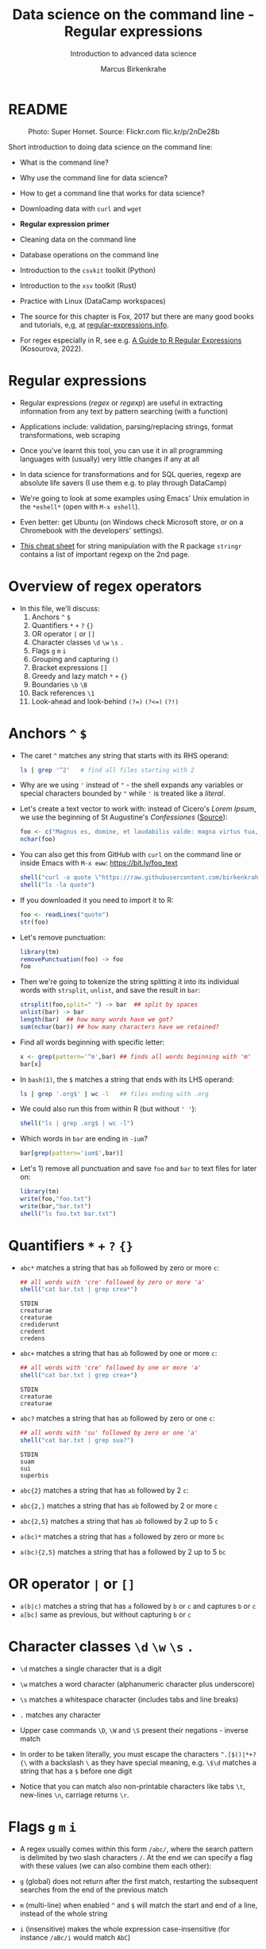 #+TITLE:Data science on the command line - Regular expressions
#+AUTHOR:Marcus Birkenkrahe
#+SUBTITLE:Introduction to advanced data science
#+STARTUP:overview hideblocks indent inlineimages
#+OPTIONS: toc:nil num:nil ^:nil
#+PROPERTY: header-args:bash :exports both :results output
#+PROPERTY: header-args:sh :exports both :results output
#+PROPERTY: header-args:R :exports both :results output :session *R*
* README
#+attr_latex: :width 400px
#+caption: Photo: Super Hornet. Source: Flickr.com flic.kr/p/2nDe28b
[[../img/11_hornet.jpg]]

Short introduction to doing data science on the command line:
- What is the command line?
- Why use the command line for data science?
- How to get a command line that works for data science?
- Downloading data with ~curl~ and ~wget~
- *Regular expression primer*
- Cleaning data on the command line
- Database operations on the command line
- Introduction to the ~csvkit~ toolkit (Python)
- Introduction to the ~xsv~ toolkit (Rust)
- Practice with Linux (DataCamp workspaces)

- The source for this chapter is Fox, 2017 but there are many good
  books and tutorials, e,g, at [[https://www.regular-expressions.info/tutorialcnt.html][regular-expressions.info]].

- For regex especially in R, see e.g. [[https://www.datacamp.com/tutorial/regex-r-regular-expressions-guide][A Guide to R Regular Expressions]]
  (Kosourova, 2022).

* Regular expressions
#+attr_latex: :width 400px
[[../img/11_regex_cheat.png]]

- Regular expressions (/regex/ or /regexp/) are useful in extracting
  information from any text by pattern searching (with a function)

- Applications include: validation, parsing/replacing strings, format
  transformations, web scraping

- Once you've learnt this tool, you can use it in all programming
  languages with (usually) very little changes if any at all

- In data science for transformations and for SQL queries, regexp are
  absolute life savers (I use them e.g. to play through DataCamp)

- We're going to look at some examples using Emacs' Unix emulation in
  the ~*eshell*~ (open with ~M-x eshell~).

- Even better: get Ubuntu (on Windows check Microsoft store, or on a
  Chromebook with the developers' settings).

- [[https://libguides.lib.fit.edu/ld.php?content_id=50509658][This cheat sheet]] for string manipulation with the R package ~stringr~
  contains a list of important regexp on the 2nd page.

* Overview of regex operators

- In this file, we'll discuss:
  1) Anchors ~^~ ~$~
  2) Quantifiers ~*~ ~+~ ~?~ ~{}~
  3) OR operator ~|~ or ~[]~
  4) Character classes ~\d~ ~\w~ ~\s~ ~.~
  5) Flags ~g~ ~m~ ~i~
  6) Grouping and capturing ~()~
  7) Bracket expressions ~[]~
  8) Greedy and lazy match ~*~ ~+~ ~{}~
  9) Boundaries ~\b~ ~\B~
  10) Back references ~\1~
  11) Look-ahead and look-behind ~(?=)~ ~(?<=)~ ~(?!)~

* Anchors ~^~ ~$~

- The caret ~^~ matches any string that starts with its RHS operand:
  #+begin_src sh
    ls | grep '^2'   # find all files starting with 2
  #+end_src

- Why are we using ~'~ instead of ~"~ - the shell expands any variables or
  special characters bounded by ~"~ while ~'~ is treated like a /literal/.

- Let's create a text vector to work with: instead of Cicero's /Lorem
  Ipsum/, we use the beginning of St Augustine's /Confessiones/ ([[https://faculty.georgetown.edu/jod/latinconf/1.html][Source]]):
  #+begin_src R
    foo <- c("Magnus es, domine, et laudabilis valde: magna virtus tua, et sapientiae tuae non est numerus. et laudare te vult homo, aliqua portio creaturae tuae, et homo circumferens mortalitem suam, circumferens testimonium peccati sui et testimonium, quia superbis resistis: et tamen laudare te vult homo, aliqua portio creaturae tuae.tu excitas, ut laudare te delectet, quia fecisti nos ad te et inquietum est cor nostrum, donec requiescat in te. da mihi, domine, scire et intellegere, utrum sit prius invocare te an laudare te, et scire te prius sit an invocare te. sed quis te invocat nesciens te? aliud enim pro alio potest invocare nesciens. an potius invocaris, ut sciaris? quomodo autem invocabunt, in quem non crediderunt? aut quomodo credent sine praedicante? et laudabunt dominum qui requirunt eum. quaerentes enim inveniunt eum et invenientes laudabunt eum. quaeram te, domine, invocans te, et invocem te credens in te: praedicatus enim es nobis. invocat te, domine, fides mea, quam dedisti mihi, quam inspirasti mihi per humanitatem filii tui, per ministerium praedicatoris tui.")
    nchar(foo)
  #+end_src

- You can also get this from GitHub with ~curl~ on the command line or
  inside Emacs with ~M-x eww~: https://bit.ly/foo_text
  #+begin_src R
    shell("curl -o quote \"https://raw.githubusercontent.com/birkenkrahe/ds2/main/org/foo.txt\"")
    shell("ls -la quote")
  #+end_src
  
- If you downloaded it you need to import it to R:
  #+begin_src R
    foo <- readLines("quote")
    str(foo)
  #+end_src

- Let's remove punctuation:
  #+begin_src R
    library(tm)
    removePunctuation(foo) -> foo
    foo
  #+end_src

- Then we're going to tokenize the string splitting it into its
  individual words with ~strsplit~, ~unlist~, and save the result in ~bar~:
  #+begin_src R
    strsplit(foo,split=" ") -> bar  ## split by spaces
    unlist(bar) -> bar
    length(bar)  ## how many words have we got?
    sum(nchar(bar)) ## how many characters have we retained?
  #+end_src

- Find all words beginning with specific letter:
  #+begin_src R
    x <- grep(pattern='^m',bar) ## finds all words beginning with 'm'
    bar[x]
  #+end_src

- In ~bash(1)~, the ~$~ matches a string that ends with its LHS operand:
  #+begin_src sh
    ls | grep '.org$' | wc -l   ## files ending with .org
  #+end_src

- We could also run this from within R (but without ~' '~):
  #+begin_src R
    shell("ls | grep .org$ | wc -l")
  #+end_src

- Which words in ~bar~ are ending in ~-ium~?
  #+begin_src R
    bar[grep(pattern='ium$',bar)]
  #+end_src

- Let's 1) remove all punctuation and save ~foo~ and ~bar~ to text files
  for later on:
  #+begin_src R
    library(tm)
    write(foo,"foo.txt")
    write(bar,"bar.txt")
    shell("ls foo.txt bar.txt")
  #+end_src

* Quantifiers ~*~ ~+~ ~?~ ~{}~

- ~abc*~ matches a string that has ~ab~ followed by zero or more ~c~:
  #+begin_src R
    ## all words with 'cre' followed by zero or more 'a'
    shell("cat bar.txt | grep crea*")
  #+end_src

  #+RESULTS:
  : STDIN
  : creaturae
  : creaturae
  : crediderunt
  : credent
  : credens

- ~abc+~ matches a string that has ~ab~ followed by one or more ~c~:
  #+begin_src R
    ## all words with 'cre' followed by one or more 'a'
    shell("cat bar.txt | grep crea+") 
  #+end_src

  #+RESULTS:
  : STDIN
  : creaturae
  : creaturae
  
- ~abc?~ matches a string that has ~ab~ followed by zero or one ~c~:
  #+begin_src R
    ## all words with 'su' followed by zero or one 'a'
    shell("cat bar.txt | grep sua?") 
  #+end_src

  #+RESULTS:
  : STDIN
  : suam
  : sui
  : superbis

- ~abc{2}~ matches a string that has ~ab~ followed by 2 ~c~:
   
- ~abc{2,}~ matches a string that has ~ab~ followed by 2 or more ~c~

- ~abc{2,5}~ matches a string that has ~ab~ followed by 2 up to 5 ~c~

- ~a(bc)*~ matches a string that has ~a~ followed by zero or more ~bc~

- ~a(bc){2,5}~ matches a string that has a followed by 2 up to 5 ~bc~

* OR operator ~|~ or ~[]~

- ~a(b|c)~ matches a string that has ~a~ followed by ~b~ or ~c~ and captures ~b~
  or ~c~
- ~a[bc]~ same as previous, but without capturing ~b~ or ~c~

* Character classes ~\d~ ~\w~ ~\s~ ~.~

- ~\d~ matches a single character that is a digit
- ~\w~ matches a word character (alphanumeric character plus underscore)
- ~\s~ matches a whitespace character (includes tabs and line breaks)
- ~.~ matches any character

- Upper case commands ~\D~, ~\W~ and ~\S~ present their negations - inverse
  match

- In order to be taken literally, you must escape the characters
  ~^.[$()|*+?{\~ with a backslash ~\~ as they have special meaning,
  e.g. ~\$\d~ matches a string that has a ~$~ before one digit

- Notice that you can match also non-printable characters like tabs
  ~\t~, new-lines ~\n~, carriage returns ~\r~.
  
* Flags ~g~ ~m~ ~i~

- A regex usually comes within this form ~/abc/~, where the search
  pattern is delimited by two slash characters ~/~. At the end we can
  specify a flag with these values (we can also combine them each
  other):

- ~g~ (global) does not return after the first match, restarting the
  subsequent searches from the end of the previous match
- ~m~ (multi-line) when enabled ~^~ and ~$~ will match the start and end of
  a line, instead of the whole string
- ~i~ (insensitive) makes the whole expression case-insensitive (for
  instance ~/aBc/i~ would match ~AbC~)

* Advanced topics:
** Grouping and capturing ~()~
** Bracket expressions ~[]~
** Greedy and lazy match ~*~ ~+~ ~{}~
** Boundaries ~\b~ ~\B~
** Back references ~\1~
** Look-ahead and look-behind ~(?=)~ ~(?<=)~ ~(?!)~

#+begin_src sh
  ls | grep '11_*'
#+end_src

#+RESULTS:

* References

- Jonny Fox (Jun 23, 2017). Regex tutorial- A quick cheatsheet by
  examples. [[https://medium.com/factory-mind/regex-tutorial-a-simple-cheatsheet-by-examples-649dc1c3f285][Online: medium.com]] ([[https://github.com/birkenkrahe/ds2/blob/main/pdf/regex.pdf][PDF]]).

- Jonny Fox (Mar 20, 2019). Regex cookbook - Top 15 Most common
  regex. [[https://medium.com/factory-mind/regex-cookbook-most-wanted-regex-aa721558c3c1][Online: medium.com]].

- Elena Kosourova (Oct 2022). A Guide to R Regular
  Expressions. [[https://www.datacamp.com/tutorial/regex-r-regular-expressions-guide][Online: datacamp.com]].

- Al Sweigart (2019). Automate the boring stuff with
  Python. NoStarch. [[https://automatetheboringstuff.com/][Online: automatetheboringstuff.com]].
